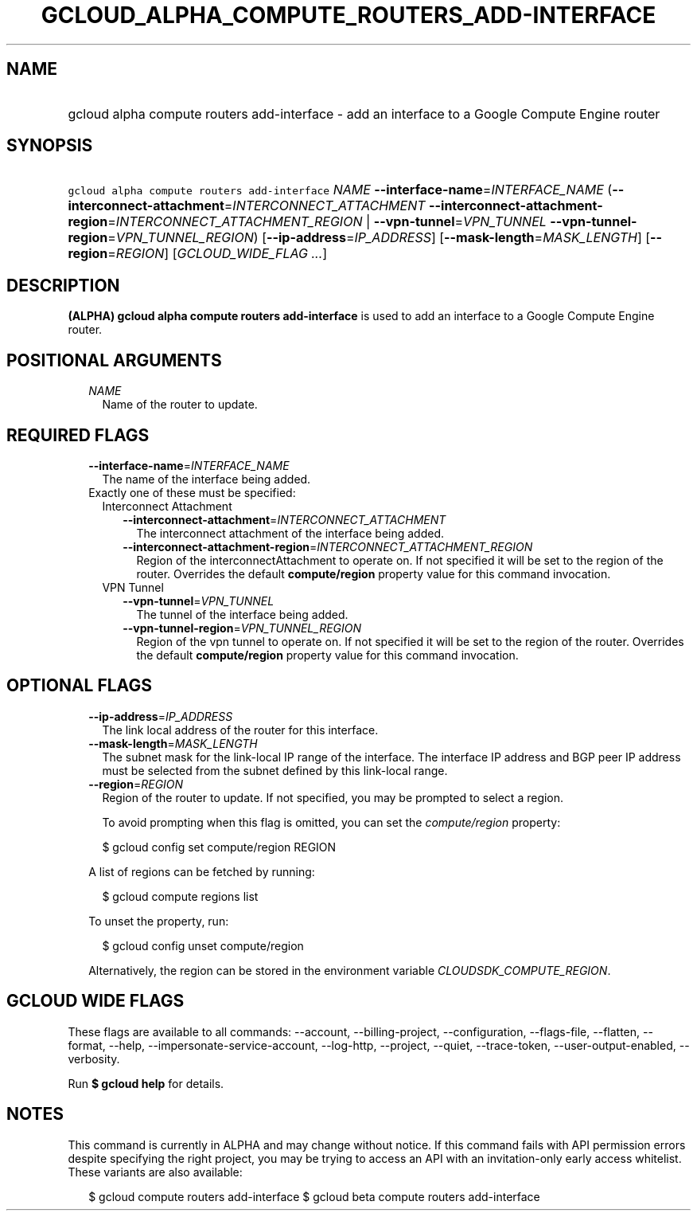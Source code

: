 
.TH "GCLOUD_ALPHA_COMPUTE_ROUTERS_ADD\-INTERFACE" 1



.SH "NAME"
.HP
gcloud alpha compute routers add\-interface \- add an interface to a Google Compute Engine router



.SH "SYNOPSIS"
.HP
\f5gcloud alpha compute routers add\-interface\fR \fINAME\fR \fB\-\-interface\-name\fR=\fIINTERFACE_NAME\fR (\fB\-\-interconnect\-attachment\fR=\fIINTERCONNECT_ATTACHMENT\fR\ \fB\-\-interconnect\-attachment\-region\fR=\fIINTERCONNECT_ATTACHMENT_REGION\fR\ |\ \fB\-\-vpn\-tunnel\fR=\fIVPN_TUNNEL\fR\ \fB\-\-vpn\-tunnel\-region\fR=\fIVPN_TUNNEL_REGION\fR) [\fB\-\-ip\-address\fR=\fIIP_ADDRESS\fR] [\fB\-\-mask\-length\fR=\fIMASK_LENGTH\fR] [\fB\-\-region\fR=\fIREGION\fR] [\fIGCLOUD_WIDE_FLAG\ ...\fR]



.SH "DESCRIPTION"

\fB(ALPHA)\fR \fBgcloud alpha compute routers add\-interface\fR is used to add
an interface to a Google Compute Engine router.



.SH "POSITIONAL ARGUMENTS"

.RS 2m
.TP 2m
\fINAME\fR
Name of the router to update.


.RE
.sp

.SH "REQUIRED FLAGS"

.RS 2m
.TP 2m
\fB\-\-interface\-name\fR=\fIINTERFACE_NAME\fR
The name of the interface being added.

.TP 2m

Exactly one of these must be specified:

.RS 2m
.TP 2m

Interconnect Attachment

.RS 2m
.TP 2m
\fB\-\-interconnect\-attachment\fR=\fIINTERCONNECT_ATTACHMENT\fR
The interconnect attachment of the interface being added.

.TP 2m
\fB\-\-interconnect\-attachment\-region\fR=\fIINTERCONNECT_ATTACHMENT_REGION\fR
Region of the interconnectAttachment to operate on. If not specified it will be
set to the region of the router. Overrides the default \fBcompute/region\fR
property value for this command invocation.

.RE
.sp
.TP 2m

VPN Tunnel

.RS 2m
.TP 2m
\fB\-\-vpn\-tunnel\fR=\fIVPN_TUNNEL\fR
The tunnel of the interface being added.

.TP 2m
\fB\-\-vpn\-tunnel\-region\fR=\fIVPN_TUNNEL_REGION\fR
Region of the vpn tunnel to operate on. If not specified it will be set to the
region of the router. Overrides the default \fBcompute/region\fR property value
for this command invocation.


.RE
.RE
.RE
.sp

.SH "OPTIONAL FLAGS"

.RS 2m
.TP 2m
\fB\-\-ip\-address\fR=\fIIP_ADDRESS\fR
The link local address of the router for this interface.

.TP 2m
\fB\-\-mask\-length\fR=\fIMASK_LENGTH\fR
The subnet mask for the link\-local IP range of the interface. The interface IP
address and BGP peer IP address must be selected from the subnet defined by this
link\-local range.

.TP 2m
\fB\-\-region\fR=\fIREGION\fR
Region of the router to update. If not specified, you may be prompted to select
a region.

To avoid prompting when this flag is omitted, you can set the
\f5\fIcompute/region\fR\fR property:

.RS 2m
$ gcloud config set compute/region REGION
.RE

A list of regions can be fetched by running:

.RS 2m
$ gcloud compute regions list
.RE

To unset the property, run:

.RS 2m
$ gcloud config unset compute/region
.RE

Alternatively, the region can be stored in the environment variable
\f5\fICLOUDSDK_COMPUTE_REGION\fR\fR.


.RE
.sp

.SH "GCLOUD WIDE FLAGS"

These flags are available to all commands: \-\-account, \-\-billing\-project,
\-\-configuration, \-\-flags\-file, \-\-flatten, \-\-format, \-\-help,
\-\-impersonate\-service\-account, \-\-log\-http, \-\-project, \-\-quiet,
\-\-trace\-token, \-\-user\-output\-enabled, \-\-verbosity.

Run \fB$ gcloud help\fR for details.



.SH "NOTES"

This command is currently in ALPHA and may change without notice. If this
command fails with API permission errors despite specifying the right project,
you may be trying to access an API with an invitation\-only early access
whitelist. These variants are also available:

.RS 2m
$ gcloud compute routers add\-interface
$ gcloud beta compute routers add\-interface
.RE

